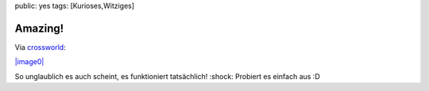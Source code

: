 public: yes
tags: [Kurioses,Witziges]

Amazing!
========

Via `crossworld <http://crossworld.ws/wp/?p=187>`_:

`|image0| <http://blog.ich-wars-nicht.ch/wp-content/uploads/2008/11/amazing.jpg>`_

So unglaublich es auch scheint, es funktioniert tatsächlich! :shock:
Probiert es einfach aus :D

.. |image0| image:: http://blog.ich-wars-nicht.ch/wp-content/uploads/2008/11/amazing-212x300.jpg

